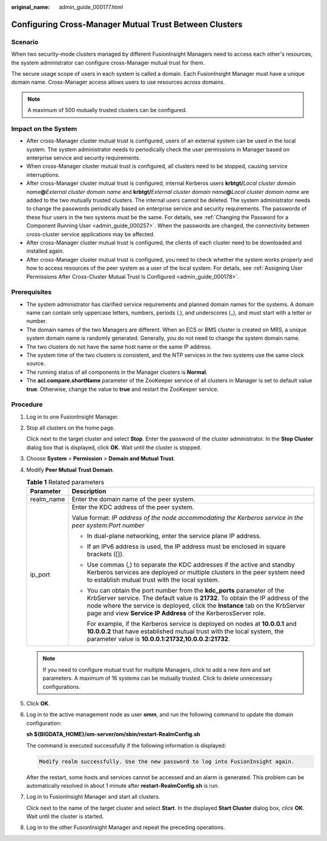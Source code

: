 :original_name: admin_guide_000177.html

.. _admin_guide_000177:

Configuring Cross-Manager Mutual Trust Between Clusters
=======================================================

Scenario
--------

When two security-mode clusters managed by different FusionInsight Managers need to access each other's resources, the system administrator can configure cross-Manager mutual trust for them.

The secure usage scope of users in each system is called a domain. Each FusionInsight Manager must have a unique domain name. Cross-Manager access allows users to use resources across domains.

.. note::

   A maximum of 500 mutually trusted clusters can be configured.

Impact on the System
--------------------

-  After cross-Manager cluster mutual trust is configured, users of an external system can be used in the local system. The system administrator needs to periodically check the user permissions in Manager based on enterprise service and security requirements.
-  When cross-Manager cluster mutual trust is configured, all clusters need to be stopped, causing service interruptions.
-  After cross-Manager cluster mutual trust is configured, internal Kerberos users **krbtgt/**\ *Local cluster domain name*\ **@**\ *External cluster domain name* and **krbtgt/**\ *External cluster domain name*\ **@**\ *Local cluster domain name* are added to the two mutually trusted clusters. The internal users cannot be deleted. The system administrator needs to change the passwords periodically based on enterprise service and security requirements. The passwords of these four users in the two systems must be the same. For details, see :ref:`Changing the Password for a Component Running User <admin_guide_000257>`. When the passwords are changed, the connectivity between cross-cluster service applications may be affected.
-  After cross-Manager cluster mutual trust is configured, the clients of each cluster need to be downloaded and installed again.
-  After cross-Manager cluster mutual trust is configured, you need to check whether the system works properly and how to access resources of the peer system as a user of the local system. For details, see :ref:`Assigning User Permissions After Cross-Cluster Mutual Trust Is Configured <admin_guide_000178>`.

Prerequisites
-------------

-  The system administrator has clarified service requirements and planned domain names for the systems. A domain name can contain only uppercase letters, numbers, periods (.), and underscores (_), and must start with a letter or number.
-  The domain names of the two Managers are different. When an ECS or BMS cluster is created on MRS, a unique system domain name is randomly generated. Generally, you do not need to change the system domain name.
-  The two clusters do not have the same host name or the same IP address.
-  The system time of the two clusters is consistent, and the NTP services in the two systems use the same clock source.
-  The running status of all components in the Manager clusters is **Normal**.
-  The **acl.compare.shortName** parameter of the ZooKeeper service of all clusters in Manager is set to default value **true**. Otherwise, change the value to **true** and restart the ZooKeeper service.

Procedure
---------

#. Log in to one FusionInsight Manager.

#. Stop all clusters on the home page.

   Click |image1| next to the target cluster and select **Stop**. Enter the password of the cluster administrator. In the **Stop Cluster** dialog box that is displayed, click **OK**. Wait until the cluster is stopped.

#. Choose **System** > **Permission** > **Domain and Mutual Trust**.

#. Modify **Peer Mutual Trust Domain**.

   .. table:: **Table 1** Related parameters

      +-----------------------------------+---------------------------------------------------------------------------------------------------------------------------------------------------------------------------------------------------------------------------------------------------------------------------------------------------------------+
      | Parameter                         | Description                                                                                                                                                                                                                                                                                                   |
      +===================================+===============================================================================================================================================================================================================================================================================================================+
      | realm_name                        | Enter the domain name of the peer system.                                                                                                                                                                                                                                                                     |
      +-----------------------------------+---------------------------------------------------------------------------------------------------------------------------------------------------------------------------------------------------------------------------------------------------------------------------------------------------------------+
      | ip_port                           | Enter the KDC address of the peer system.                                                                                                                                                                                                                                                                     |
      |                                   |                                                                                                                                                                                                                                                                                                               |
      |                                   | Value format: *IP address of the node accommodating the Kerberos service in the peer system:Port number*                                                                                                                                                                                                      |
      |                                   |                                                                                                                                                                                                                                                                                                               |
      |                                   | -  In dual-plane networking, enter the service plane IP address.                                                                                                                                                                                                                                              |
      |                                   |                                                                                                                                                                                                                                                                                                               |
      |                                   | -  If an IPv6 address is used, the IP address must be enclosed in square brackets ([]).                                                                                                                                                                                                                       |
      |                                   |                                                                                                                                                                                                                                                                                                               |
      |                                   | -  Use commas (,) to separate the KDC addresses if the active and standby Kerberos services are deployed or multiple clusters in the peer system need to establish mutual trust with the local system.                                                                                                        |
      |                                   |                                                                                                                                                                                                                                                                                                               |
      |                                   | -  You can obtain the port number from the **kdc_ports** parameter of the KrbServer service. The default value is **21732**. To obtain the IP address of the node where the service is deployed, click the **Instance** tab on the KrbServer page and view **Service IP Address** of the KerberosServer role. |
      |                                   |                                                                                                                                                                                                                                                                                                               |
      |                                   |    For example, if the Kerberos service is deployed on nodes at **10.0.0.1** and **10.0.0.2** that have established mutual trust with the local system, the parameter value is **10.0.0.1:21732,10.0.0.2:21732**.                                                                                             |
      +-----------------------------------+---------------------------------------------------------------------------------------------------------------------------------------------------------------------------------------------------------------------------------------------------------------------------------------------------------------+

   .. note::

      If you need to configure mutual trust for multiple Managers, click |image2| to add a new item and set parameters. A maximum of 16 systems can be mutually trusted. Click |image3| to delete unnecessary configurations.

#. Click **OK**.

#. Log in to the active management node as user **omm**, and run the following command to update the domain configuration:

   **sh ${BIGDATA_HOME}/om-server/om/sbin/restart-RealmConfig.sh**

   The command is executed successfully if the following information is displayed:

   .. code-block::

      Modify realm successfully. Use the new password to log into FusionInsight again.

   After the restart, some hosts and services cannot be accessed and an alarm is generated. This problem can be automatically resolved in about 1 minute after **restart-RealmConfig.sh** is run.

#. Log in to FusionInsight Manager and start all clusters.

   Click |image4| next to the name of the target cluster and select **Start**. In the displayed **Start Cluster** dialog box, click **OK**. Wait until the cluster is started.

#. Log in to the other FusionInsight Manager and repeat the preceding operations.

.. |image1| image:: /_static/images/en-us_image_0278119935.png
.. |image2| image:: /_static/images/en-us_image_0263899403.png
.. |image3| image:: /_static/images/en-us_image_0263899531.png
.. |image4| image:: /_static/images/en-us_image_0263899495.png
